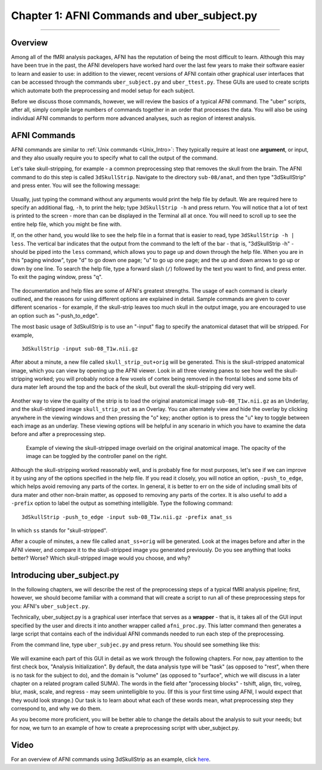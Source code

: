 .. _01_AFNI_Commands_uber_subject:

=============
Chapter 1: AFNI Commands and uber_subject.py
=============

---------------

Overview
********

Among all of the fMRI analysis packages, AFNI has the reputation of being the most difficult to learn. Although this may have been true in the past, the AFNI developers have worked hard over the last few years to make their software easier to learn and easier to use: in addition to the viewer, recent versions of AFNI contain other graphical user interfaces that can be accessed through the commands ``uber_subject.py`` and ``uber_ttest.py``. These GUIs are used to create scripts which automate both the preprocessing and model setup for each subject.

Before we discuss those commands, however, we will review the basics of a typical AFNI command. The "uber" scripts, after all, simply compile large numbers of commands together in an order that processes the data. You will also be using individual AFNI commands to perform more advanced analyses, such as region of interest analysis.


AFNI Commands
*************

AFNI commands are similar to :ref:`Unix commands <Unix_Intro>`: They typically require at least one **argument**, or input, and they also usually require you to specify what to call the output of the command.

Let's take skull-stripping, for example - a common preprocessing step that removes the skull from the brain. The AFNI command to do this step is called ``3dSkullStrip``. Navigate to the directory ``sub-08/anat``, and then type "3dSkullStrip" and press enter. You will see the following message:

.. figure:: 01_SkullStripErrorMessage.png

Usually, just typing the command without any arguments would print the help file by default. We are required here to specify an additional flag, ``-h``, to print the help; type ``3dSkullStrip -h`` and press return. You will notice that a lot of text is printed to the screen - more than can be displayed in the Terminal all at once. You will need to scroll up to see the entire help file, which you might be fine with. 

If, on the other hand, you would like to see the help file in a format that is easier to read, type ``3dSkullStrip -h | less``. The vertical bar indicates that the output from the command to the left of the bar - that is, "3dSkullStrip -h" - should be piped into the ``less`` command, which allows you to page up and down through the help file. When you are in this "paging window", type "d" to go down one page; "u" to go up one page; and the up and down arrows to go up or down by one line. To search the help file, type a forward slash (``/``) followed by the text you want to find, and press enter. To exit the paging window, press "q".

.. figure:: 04_01_AFNI_HelpFile.gif

The documentation and help files are some of AFNI's greatest strengths. The usage of each command is clearly outlined, and the reasons for using different options are explained in detail. Sample commands are given to cover different scenarios - for example, if the skull-strip leaves too much skull in the output image, you are encouraged to use an option such as "-push_to_edge".

The most basic usage of 3dSkullStrip is to use an "-input" flag to specify the anatomical dataset that will be stripped. For example,

::

  3dSkullStrip -input sub-08_T1w.nii.gz
  
After about a minute, a new file called ``skull_strip_out+orig`` will be generated. This is the skull-stripped anatomical image, which you can view by opening up the AFNI viewer. Look in all three viewing panes to see how well the skull-stripping worked; you will probably notice a few voxels of cortex being removed in the frontal lobes and some bits of dura mater left around the top and the back of the skull, but overall the skull-stripping did very well.

.. figure:: 04_01_Skullstrip.png

Another way to view the quality of the strip is to load the original anatomical image ``sub-08_T1w.nii.gz`` as an Underlay, and the skull-stripped image ``skull_strip_out`` as an Overlay. You can alternately view and hide the overlay by clicking anywhere in the viewing windows and then pressing the "o" key; another option is to press the "u" key to toggle between each image as an underlay. These viewing options will be helpful in any scenario in which you have to examine the data before and after a preprocessing step.

.. figure:: 04_01_SkullStrip_overlay.png

  Example of viewing the skull-stripped image overlaid on the original anatomical image. The opacity of the image can be toggled by the controller panel on the right.
  
Although the skull-stripping worked reasonably well, and is probably fine for most purposes, let's see if we can improve it by using any of the options specified in the help file. If you read it closely, you will notice an option, ``-push_to_edge``, which helps avoid removing any parts of the cortex. In general, it is better to err on the side of including small bits of dura mater and other non-brain matter, as opposed to removing any parts of the cortex. It is also useful to add a ``-prefix`` option to label the output as something intelligible. Type the following command:

::

  3dSkullStrip -push_to_edge -input sub-08_T1w.nii.gz -prefix anat_ss
  
In which ``ss`` stands for "skull-stripped".

After a couple of minutes, a new file called ``anat_ss+orig`` will be generated. Look at the images before and after in the AFNI viewer, and compare it to the skull-stripped image you generated previously. Do you see anything that looks better? Worse? Which skull-stripped image would you choose, and why?


Introducing uber_subject.py
***************************

In the following chapters, we will describe the rest of the preprocessing steps of a typical fMRI analysis pipeline; first, however, we should become familiar with a command that will create a script to run all of these preprocessing steps for you: AFNI's ``uber_subject.py``.

Technically, uber_subject.py is a graphical user interface that serves as a **wrapper** - that is, it takes all of the GUI input specified by the user and directs it into another wrapper called ``afni_proc.py``. This latter command then generates a large script that contains each of the individual AFNI commands needed to run each step of the preprocessing.

From the command line, type ``uber_subjec.py`` and press return. You should see something like this:

.. figure:: 04_01_uber_subject_GUI.png

We will examine each part of this GUI in detail as we work through the following chapters. For now, pay attention to the first check box, "Analysis Initialization". By default, the data analysis type will be "task" (as opposed to "rest", when there is no task for the subject to do), and the domain is "volume" (as opposed to "surface", which we will discuss in a later chapter on a related program called SUMA). The words in the field after "processing blocks" - tshift, align, tlrc, volreg, blur, mask, scale, and regress - may seem unintelligible to you. (If this is your first time using AFNI, I would expect that they would look strange.) Our task is to learn about what each of these words mean, what preprocessing step they correspond to, and why we do them. 

As you become more proficient, you will be better able to change the details about the analysis to suit your needs; but for now, we turn to an example of how to create a preprocessing script with uber_subject.py.

.. note

  The following chapters will contain snippets of code demonstrating how each of the processing steps are run using AFNI commands. These snippets are, for the most part, taken from a preprocessing script that is created in a :ref:`later chapter <07_AFNI_Checking_Preprocessing>`, and it is referred to as the **proc script**. If you like, review that chapter first, and then read the intervening chapters while the data is being processed; or, proceed with the following chapters, with the previous remarks in mind.
  
  
Video
*****

For an overview of AFNI commands using 3dSkullStrip as an example, click `here <https://www.youtube.com/watch?v=78lGrdmC9fg>`__.
